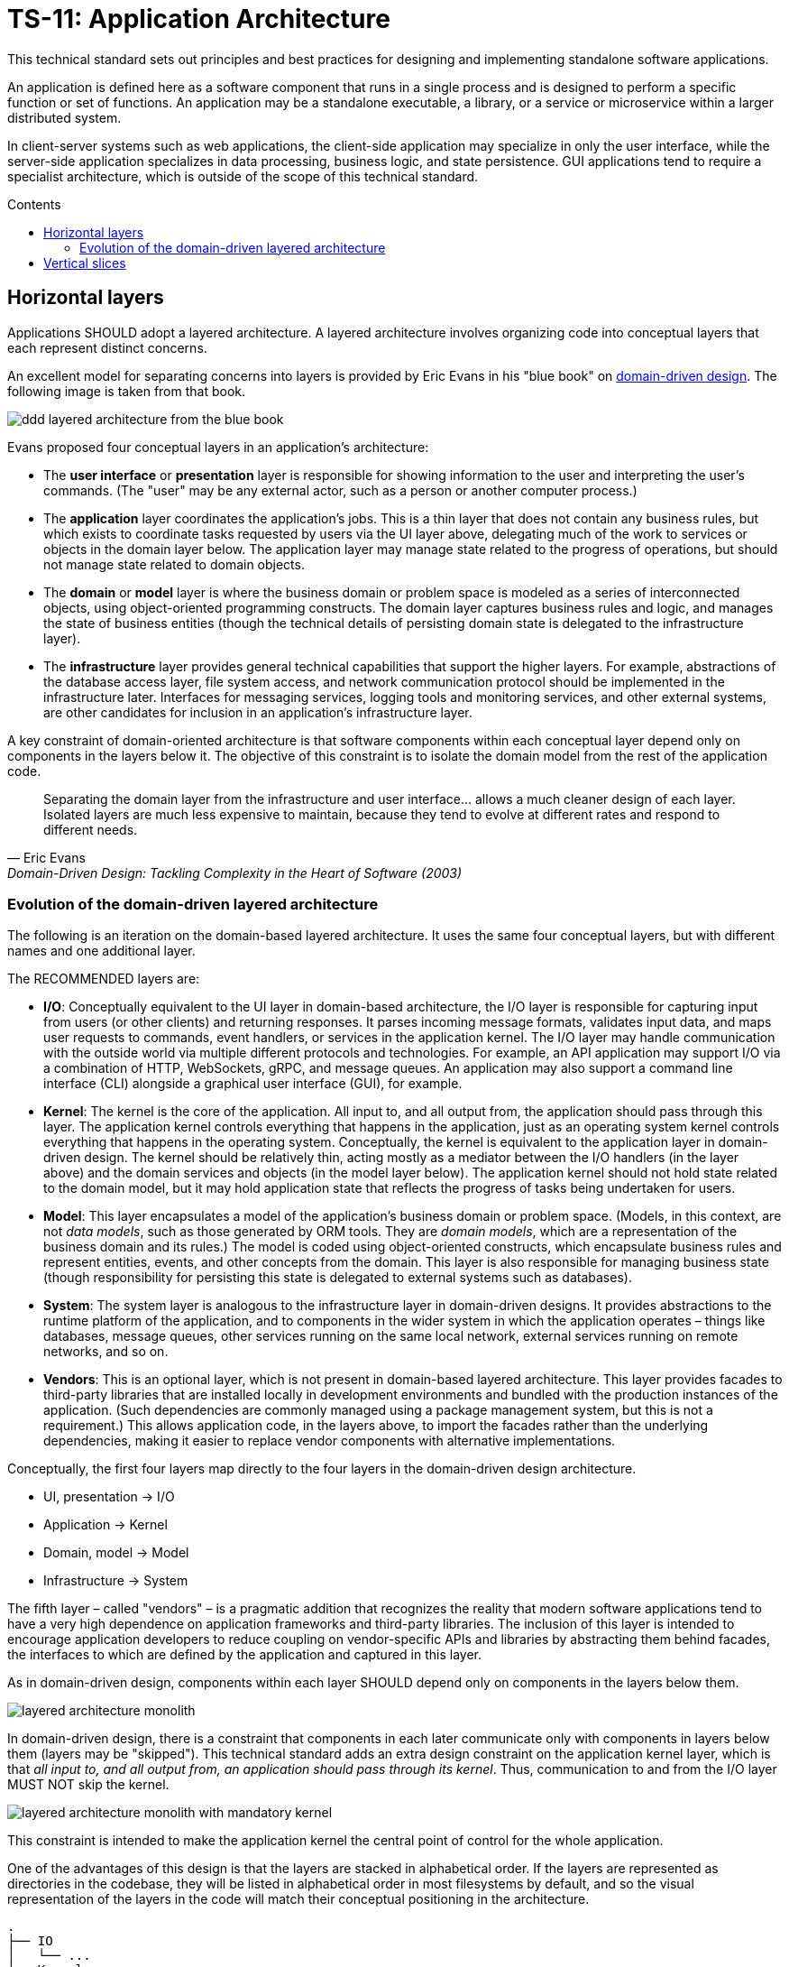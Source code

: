 = TS-11: Application Architecture
:toc: macro
:toc-title: Contents

This technical standard sets out principles and best practices for designing and implementing standalone software applications.

An application is defined here as a software component that runs in a single process and is designed to perform a specific function or set of functions. An application may be a standalone executable, a library, or a service or microservice within a larger distributed system.

In client-server systems such as web applications, the client-side application may specialize in only the user interface, while the server-side application specializes in data processing, business logic, and state persistence. GUI applications tend to require a specialist architecture, which is outside of the scope of this technical standard.

toc::[]

== Horizontal layers

Applications SHOULD adopt a layered architecture. A layered architecture involves organizing code into conceptual layers that each represent distinct concerns.

An excellent model for separating concerns into layers is provided by Eric Evans in his "blue book" on https://www.domainlanguage.com/ddd/blue-book/[domain-driven design]. The following image is taken from that book.

image::./_/ddd-layered-architecture-from-the-blue-book.png[]

Evans proposed four conceptual layers in an application's architecture:

* The *user interface* or *presentation* layer is responsible for showing information to the user and interpreting the user's commands. (The "user" may be any external actor, such as a person or another computer process.)

* The *application* layer coordinates the application's jobs. This is a thin layer that does not contain any business rules, but which exists to coordinate tasks requested by users via the UI layer above, delegating much of the work to services or objects in the domain layer below. The application layer may manage state related to the progress of operations, but should not manage state related to domain objects.

* The *domain* or *model* layer is where the business domain or problem space is modeled as a series of interconnected objects, using object-oriented programming constructs. The domain layer captures business rules and logic, and manages the state of business entities (though the technical details of persisting domain state is delegated to the infrastructure layer).

* The *infrastructure* layer provides general technical capabilities that support the higher layers. For example, abstractions of the database access layer, file system access, and network communication protocol should be implemented in the infrastructure later. Interfaces for messaging services, logging tools and monitoring services, and other external systems, are other candidates for inclusion in an application's infrastructure layer.

A key constraint of domain-oriented architecture is that software components within each conceptual layer depend only on components in the layers below it. The objective of this constraint is to isolate the domain model from the rest of the application code.

[quote, Eric Evans, Domain-Driven Design: Tackling Complexity in the Heart of Software (2003)]
____
Separating the domain layer from the infrastructure and user interface… allows a much cleaner design of each layer. Isolated layers are much less expensive to maintain, because they tend to evolve at different rates and respond to different needs.
____

=== Evolution of the domain-driven layered architecture

The following is an iteration on the domain-based layered architecture. It uses the same four conceptual layers, but with different names and one additional layer.

The RECOMMENDED layers are:

- *I/O*: Conceptually equivalent to the UI layer in domain-based architecture, the I/O layer is responsible for capturing input from users (or other clients) and returning responses. It parses incoming message formats, validates input data, and maps user requests to commands, event handlers, or services in the application kernel. The I/O layer may handle communication with the outside world via multiple different protocols and technologies. For example, an API application may support I/O via a combination of HTTP, WebSockets, gRPC, and message queues. An application may also support a command line interface (CLI) alongside a graphical user interface (GUI), for example.

- *Kernel*: The kernel is the core of the application. All input to, and all output from, the application should pass through this layer. The application kernel controls everything that happens in the application, just as an operating system kernel controls everything that happens in the operating system. Conceptually, the kernel is equivalent to the application layer in domain-driven design. The kernel should be relatively thin, acting mostly as a mediator between the I/O handlers (in the layer above) and the domain services and objects (in the model layer below). The application kernel should not hold state related to the domain model, but it may hold application state that reflects the progress of tasks being undertaken for users.

- *Model*: This layer encapsulates a model of the application's business domain or problem space. (Models, in this context, are not _data models_, such as those generated by ORM tools. They are _domain models_, which are a representation of the business domain and its rules.) The model is coded using object-oriented constructs, which encapsulate business rules and represent entities, events, and other concepts from the domain. This layer is also responsible for managing business state (though responsibility for persisting this state is delegated to external systems such as databases).

- *System*: The system layer is analogous to the infrastructure layer in domain-driven designs. It provides abstractions to the runtime platform of the application, and to components in the wider system in which the application operates – things like databases, message queues, other services running on the same local network, external services running on remote networks, and so on.

- *Vendors*: This is an optional layer, which is not present in domain-based layered architecture. This layer provides facades to third-party libraries that are installed locally in development environments and bundled with the production instances of the application. (Such dependencies are commonly managed using a package management system, but this is not a requirement.) This allows application code, in the layers above, to import the facades rather than the underlying dependencies, making it easier to replace vendor components with alternative implementations.

Conceptually, the first four layers map directly to the four layers in the domain-driven design architecture.

- UI, presentation → I/O
- Application → Kernel
- Domain, model → Model
- Infrastructure → System

The fifth layer – called "vendors" – is a pragmatic addition that recognizes the reality that modern software applications tend to have a very high dependence on application frameworks and third-party libraries. The inclusion of this layer is intended to encourage application developers to reduce coupling on vendor-specific APIs and libraries by abstracting them behind facades, the interfaces to which are defined by the application and captured in this layer.

As in domain-driven design, components within each layer SHOULD depend only on components in the layers below them.

image::./_/layered-architecture-monolith.svg[]

In domain-driven design, there is a constraint that components in each later communicate only with components in layers below them (layers may be "skipped"). This technical standard adds an extra design constraint on the application kernel layer, which is that _all input to, and all output from, an application should pass through its kernel_. Thus, communication to and from the I/O layer MUST NOT skip the kernel.

image::./_/layered-architecture-monolith-with-mandatory-kernel.svg[]

This constraint is intended to make the application kernel the central point of control for the whole application.

One of the advantages of this design is that the layers are stacked in alphabetical order. If the layers are represented as directories in the codebase, they will be listed in alphabetical order in most filesystems by default, and so the visual representation of the layers in the code will match their conceptual positioning in the architecture.

----
.
├── IO
│   └── ...
├── Kernel
│   └── ...
├── Model
│   └── ...
├── System
│   └── ...
└── Vendors
    └── ...
----

== Vertical slices

An extension of this layered architecture adds vertical slices through the top three layers, organizing the main application-specific code into modules. For example, an application may be composed of three modules: users, products, and orders. Each module has its own I/O and application kernel, and also its own model that represents a subdomain of the overall domain.

Critically, the modules SHOULD NOT be allowed to call each other directly. Instead, modules should communicate indirectly (and ideally asynchronously, using messages or events) via a channel provided by the system layer.

image::./_/layered-architecture-modular-monolith.svg[]

This design constraint reduces coupling between modules, making it easier to maintain and scale an application. For example, it becomes possible to incrementally extract modules into separate services, so decomposing a system from a modular monolith to a distributed service-oriented design.

The filesystem for a modular monolith's source code might look like the below scheme. The filesystem reflects the conceptual architecture, with each module encapsulated in its own directory, and the horizontal layers of the architecture represented as subdirectories within each module. The global layers – system and vendors – are represented as top-level directories, extracted from the modules.

----
.
├── Modules
│   ├── <ModuleA>
│   │     ├── IO
│   │     │   └── ...
│   │     ├── Kernel
│   │     │   └── ...
│   │     └── Model
│   │         └── ...
│   ├── <ModuleB>
│   │     ├── ...
│   │     └── ...
├── System
│   └── ...
└── Vendors
    └── ...
----
